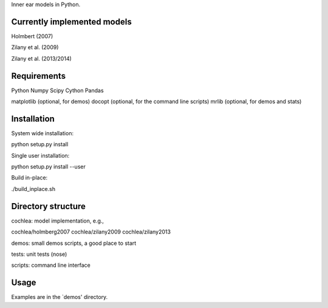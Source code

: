 Inner ear models in Python.




Currently implemented models
============================

Holmbert (2007)

Zilany et al. (2009)

Zilany et al. (2013/2014)






Requirements
============

Python
Numpy
Scipy
Cython
Pandas

matplotlib (optional, for demos)
docopt (optional, for the command line scripts)
mrlib (optional, for demos and stats)




Installation
============

System wide installation:

python setup.py install


Single user installation:

python setup.py install --user


Build in-place:

./build_inplace.sh




Directory structure
===================

cochlea: model implementation, e.g.,

cochlea/holmberg2007
cochlea/zilany2009
cochlea/zilany2013

demos: small demos scripts, a good place to start

tests: unit tests (nose)

scripts: command line interface




Usage
=====

Examples are in the `demos' directory.
